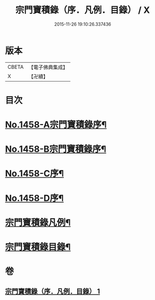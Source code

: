 #+TITLE: 宗門寶積錄（序．凡例．目錄） / X
#+DATE: 2015-11-26 19:10:26.337436
* 版本
 |     CBETA|【電子佛典集成】|
 |         X|【卍續】    |

* 目次
* [[file:KR6q0388_001.txt::001-0865a1][No.1458-A宗門寶積錄序¶]]
* [[file:KR6q0388_001.txt::0865b13][No.1458-B宗門寶積錄序¶]]
* [[file:KR6q0388_001.txt::0866a6][No.1458-C序¶]]
* [[file:KR6q0388_001.txt::0866c7][No.1458-D序¶]]
* [[file:KR6q0388_001.txt::0867b2][宗門寶積錄凡例¶]]
* [[file:KR6q0388_001.txt::0867c14][宗門寶積錄目錄¶]]
* 卷
** [[file:KR6q0388_001.txt][宗門寶積錄（序．凡例．目錄） 1]]
